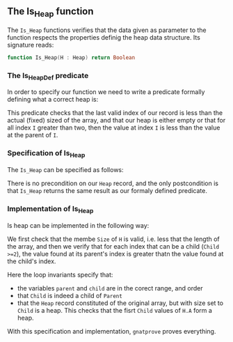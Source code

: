 #+EXPORT_FILE_NAME: ../../../heap/Is_Heap.org
#+OPTIONS: author:nil title:nil toc:nil
** The Is_Heap function

The ~Is_Heap~ functions verifies that the data given as parameter to the function respects the properties definig the heap data structure. 
Its signature reads:

#+BEGIN_SRC ada 
function Is_Heap(H : Heap) return Boolean
#+END_SRC

*** The Is_Heap_Def predicate

In order to specify our function we need to write a predicate formally defining what a correct heap is:

	#+INCLUDE: ../../../spec/heap_predicates.ads :src ada :range-begin "function Is_Heap_Def" :range-end "\s-*(\(.*?\(?:\n.*\)*?\)*)\s-*\([^;]*?\(?:\n[^;]*\)*?\)*;" :lines "15-22"

This predicate checks that the last valid index of our record is less than the actual (fixed) sized of the array,
and that our heap is either empty or that for all index ~I~ greater than two, then the value at index ~I~ is less than the value at the parent of ~I~.

*** Specification of Is_Heap

The ~Is_Heap~ can be specified as follows:

	#+INCLUDE: ../../../heap/is_heap_p.ads :src ada :range-begin "function Is_Heap" :range-end "\s-*(\(.*?\(?:\n.*\)*?\)*)\s-*\([^;]*?\(?:\n[^;]*\)*?\)*;" :lines "7-9"

There is no precondition on our ~Heap~ record, and the only postcondition is that ~Is_Heap~ returns the same result as our formaly defined predicate.

*** Implementation of Is_Heap

Is heap can be implemented in the following way:

	#+INCLUDE: ../../../heap/is_heap_p.adb :src ada :range-begin "function Is_Heap" :range-end "End Is_Heap;" :lines "4-36"

We first check that the membe ~Size~ of ~H~ is valid, i.e. less that the length of the array,
and then we verify that for each index that can be a child (~Child >=2~), the value found at its parent's index is greater thatn the value found at the child's index.


Here the loop invariants specify that:
- the variables ~parent~ and ~child~ are in the corect range, and order
- that ~Child~ is indeed a child of ~Parent~ 
- that the ~Heap~ record constituted of the original array, but with size set to ~Child~ is a heap. This checks that the fisrt ~Child~ values of ~H.A~ form a heap.


With this specification and implementation, ~gnatprove~ proves everything.
